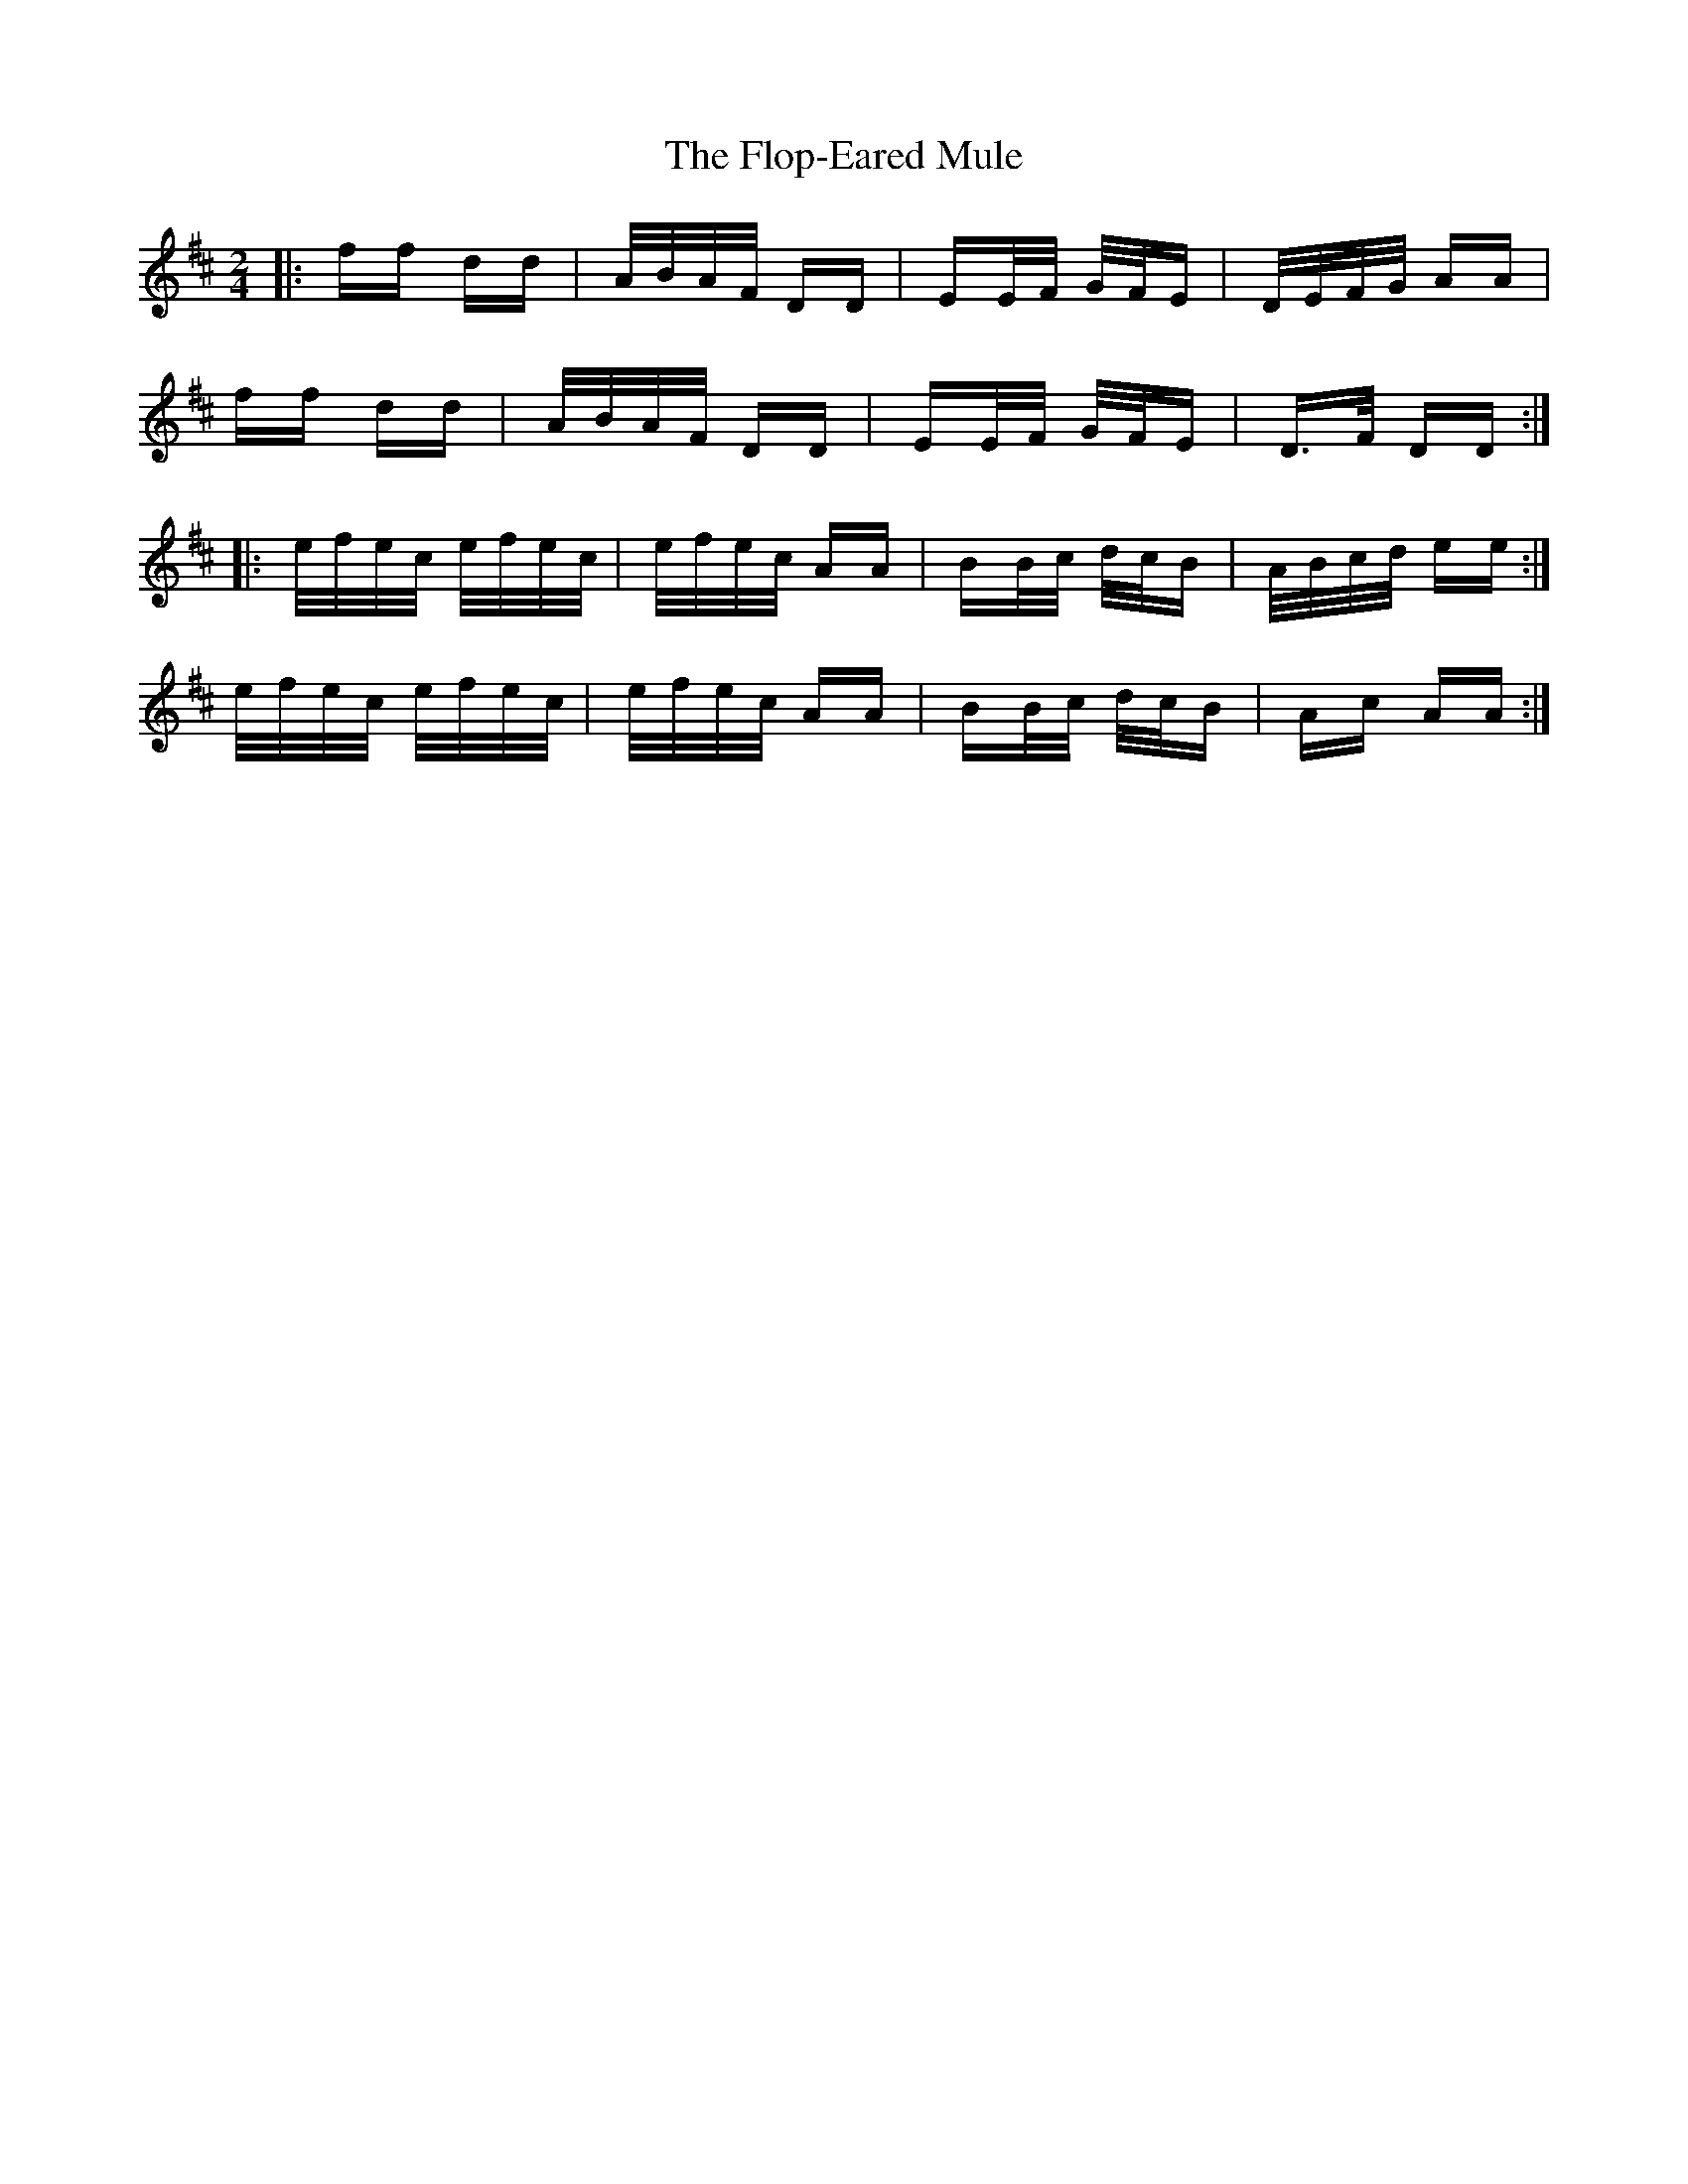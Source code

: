 X: 13457
T: Flop-Eared Mule, The
R: polka
M: 2/4
K: Dmajor
|:ff dd|A/B/A/F/ DD|EE/F/ G/F/E|D/E/F/G/ AA|
ff dd|A/B/A/F/ DD|EE/F/ G/F/E|D>F DD:|
|:e/f/e/c/ e/f/e/c/|e/f/e/c/ AA|BB/c/ d/c/B|A/B/c/d/ ee:|
e/f/e/c/ e/f/e/c/|e/f/e/c/ AA|BB/c/ d/c/B|Ac AA:|

